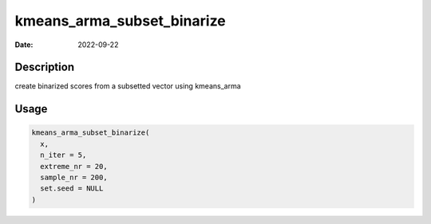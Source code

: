 ===========================
kmeans_arma_subset_binarize
===========================

:Date: 2022-09-22

Description
===========

create binarized scores from a subsetted vector using kmeans_arma

Usage
=====

.. code:: r

   kmeans_arma_subset_binarize(
     x,
     n_iter = 5,
     extreme_nr = 20,
     sample_nr = 200,
     set.seed = NULL
   )
